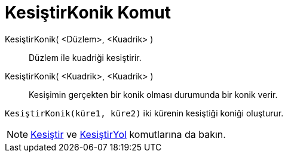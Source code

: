 = KesiştirKonik Komut
ifdef::env-github[:imagesdir: /tr/modules/ROOT/assets/images]

KesiştirKonik( <Düzlem>, <Kuadrik> )::
  Düzlem ile kuadriği kesiştirir.
KesiştirKonik( <Kuadrik>, <Kuadrik> )::
  Kesişimin gerçekten bir konik olması durumunda bir konik verir.

[EXAMPLE]
====

`++KesiştirKonik(küre1, küre2)++` iki kürenin kesiştiği koniği oluşturur.

====

[NOTE]
====

xref:/commands/Kesiştir.adoc[Kesiştir] ve xref:/commands/KesiştirYol.adoc[KesiştirYol] komutlarına da bakın.

====
